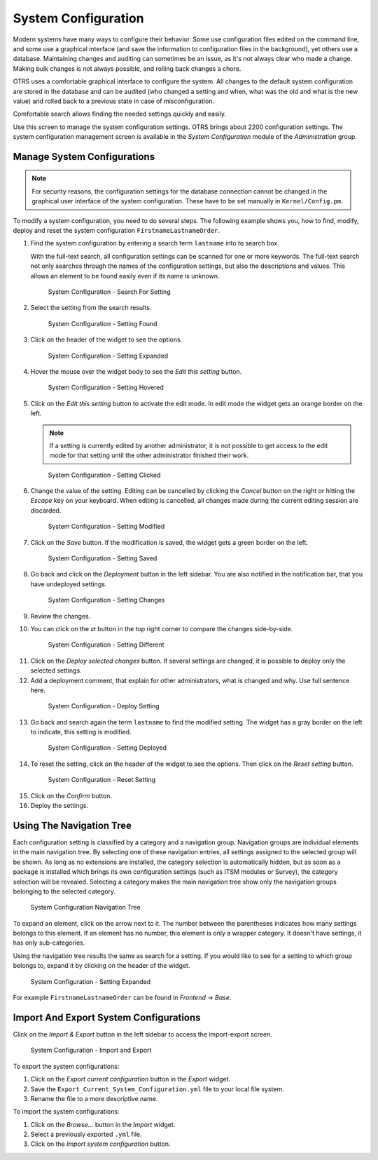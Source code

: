 System Configuration
====================

Modern systems have many ways to configure their behavior. Some use configuration files edited on the command line, and some use a graphical interface (and save the information to configuration files in the background), yet others use a database. Maintaining changes and auditing can sometimes be an issue, as it's not always clear who made a change. Making bulk changes is not always possible, and rolling back changes a chore.

OTRS uses a comfortable graphical interface to configure the system. All changes to the default system configuration are stored in the database and can be audited (who changed a setting and when, what was the old and what is the new value) and rolled back to a previous state in case of misconfiguration.

Comfortable search allows finding the needed settings quickly and easily.

.. seealso::

   By using the `System Configuration History <https://otrs.com/otrs-feature/system-configuration-history/>`__ package, you can easily roll back changes made by users. Contact sales@otrs.com to add this feature to your system.

Use this screen to manage the system configuration settings. OTRS brings about 2200 configuration settings. The system configuration management screen is available in the *System Configuration* module of the *Administration* group.


Manage System Configurations
----------------------------

.. note::

   For security reasons, the configuration settings for the database connection cannot be changed in the graphical user interface of the system configuration. These have to be set manually in ``Kernel/Config.pm``.

To modify a system configuration, you need to do several steps. The following example shows you, how to find, modify, deploy and reset the system configuration ``FirstnameLastnameOrder``.

1. Find the system configuration by entering a search term ``lastname`` into to search box.

   With the full-text search, all configuration settings can be scanned for one or more keywords. The full-text search not only searches through the names of the configuration settings, but also the descriptions and values. This allows an element to be found easily even if its name is unknown.

   .. figure:: images/system-configuration-01-search.png
      :alt: System Configuration - Search For Setting

      System Configuration - Search For Setting

2. Select the setting from the search results.

   .. figure:: images/system-configuration-02-setting-found.png
      :alt: System Configuration - Setting Found

      System Configuration - Setting Found

3. Click on the header of the widget to see the options.

   .. figure:: images/system-configuration-03-setting-expanded.png
      :alt: System Configuration - Setting Expanded

      System Configuration - Setting Expanded

4. Hover the mouse over the widget body to see the *Edit this setting* button.

   .. figure:: images/system-configuration-04-setting-hover.png
      :alt: System Configuration - Setting Hovered

      System Configuration - Setting Hovered

5. Click on the *Edit this setting* button to activate the edit mode. In edit mode the widget gets an orange border on the left.

   .. note::

      If a setting is currently edited by another administrator, it is not possible to get access to the edit mode for that setting until the other administrator finished their work.

   .. figure:: images/system-configuration-05-clicked.png
      :alt: System Configuration - Setting Clicked

      System Configuration - Setting Clicked

6. Change the value of the setting. Editing can be cancelled by clicking the *Cancel* button on the right or hitting the *Escape* key on your keyboard. When editing is cancelled, all changes made during the current editing session are discarded.

   .. figure:: images/system-configuration-06-setting-modified.png
      :alt: System Configuration - Setting Modified

      System Configuration - Setting Modified

7. Click on the *Save* button. If the modification is saved, the widget gets a green border on the left.

   .. figure:: images/system-configuration-07-setting-saved.png
      :alt: System Configuration - Setting Saved

      System Configuration - Setting Saved

8. Go back and click on the *Deployment* button in the left sidebar. You are also notified in the notification bar, that you have undeployed settings.

   .. figure:: images/system-configuration-08-setting-changes.png
      :alt: System Configuration - Setting Changes

      System Configuration - Setting Changes

9. Review the changes.
10. You can click on the ⇄ button in the top right corner to compare the changes side-by-side.

   .. figure:: images/system-configuration-09-setting-diff.png
      :alt: System Configuration - Setting Different

      System Configuration - Setting Different

11. Click on the *Deploy selected changes* button. If several settings are changed, it is possible to deploy only the selected settings.
12. Add a deployment comment, that explain for other administrators, what is changed and why. Use full sentence here.

   .. figure:: images/system-configuration-10-deploy.png
      :alt: System Configuration - Deploy Setting

      System Configuration - Deploy Setting

13. Go back and search again the term ``lastname`` to find the modified setting. The widget has a gray border on the left to indicate, this setting is modified.

   .. figure:: images/system-configuration-11-setting-deployed.png
      :alt: System Configuration - Setting Deployed

      System Configuration - Setting Deployed

14. To reset the setting, click on the header of the widget to see the options. Then click on the *Reset setting* button.

   .. figure:: images/system-configuration-12-reset-setting.png
      :alt: System Configuration - Reset Setting

      System Configuration - Reset Setting

15. Click on the *Confirm* button.
16. Deploy the settings.


Using The Navigation Tree
-------------------------

Each configuration setting is classified by a category and a navigation group. Navigation groups are individual elements in the main navigation tree. By selecting one of these navigation entries, all settings assigned to the selected group will be shown. As long as no extensions are installed, the category selection is automatically hidden, but as soon as a package is installed which brings its own configuration settings (such as ITSM modules or Survey), the category selection will be revealed. Selecting a category makes the main navigation tree show only the navigation groups belonging to the selected category.

.. figure:: images/system-configuration-navigation.png
   :alt: System Configuration Navigation Tree

   System Configuration Navigation Tree

To expand an element, click on the arrow next to it. The number between the parentheses indicates how many settings belongs to this element. If an element has no number, this element is only a wrapper category. It doesn't have settings, it has only sub-categories.

Using the navigation tree results the same as search for a setting. If you would like to see for a setting to which group belongs to, expand it by clicking on the header of the widget.

.. figure:: images/system-configuration-03-setting-expanded.png
   :alt: System Configuration - Setting Expanded

   System Configuration - Setting Expanded

For example ``FirstnameLastnameOrder`` can be found in *Frontend* → *Base*.


Import And Export System Configurations
---------------------------------------

Click on the *Import & Export* button in the left sidebar to access the import-export screen.

.. figure:: images/system-configuration-import-export.png
   :alt: System Configuration - Import and Export

   System Configuration - Import and Export

To export the system configurations:

1. Click on the *Export current configuration* button in the *Export* widget.
2. Save the ``Export_Current_System_Configuration.yml`` file to your local file system.
3. Rename the file to a more descriptive name.

To import the system configurations:

1. Click on the *Browse…* button in the *Import* widget.
2. Select a previously exported ``.yml`` file.
3. Click on the *Import system configuration* button.
